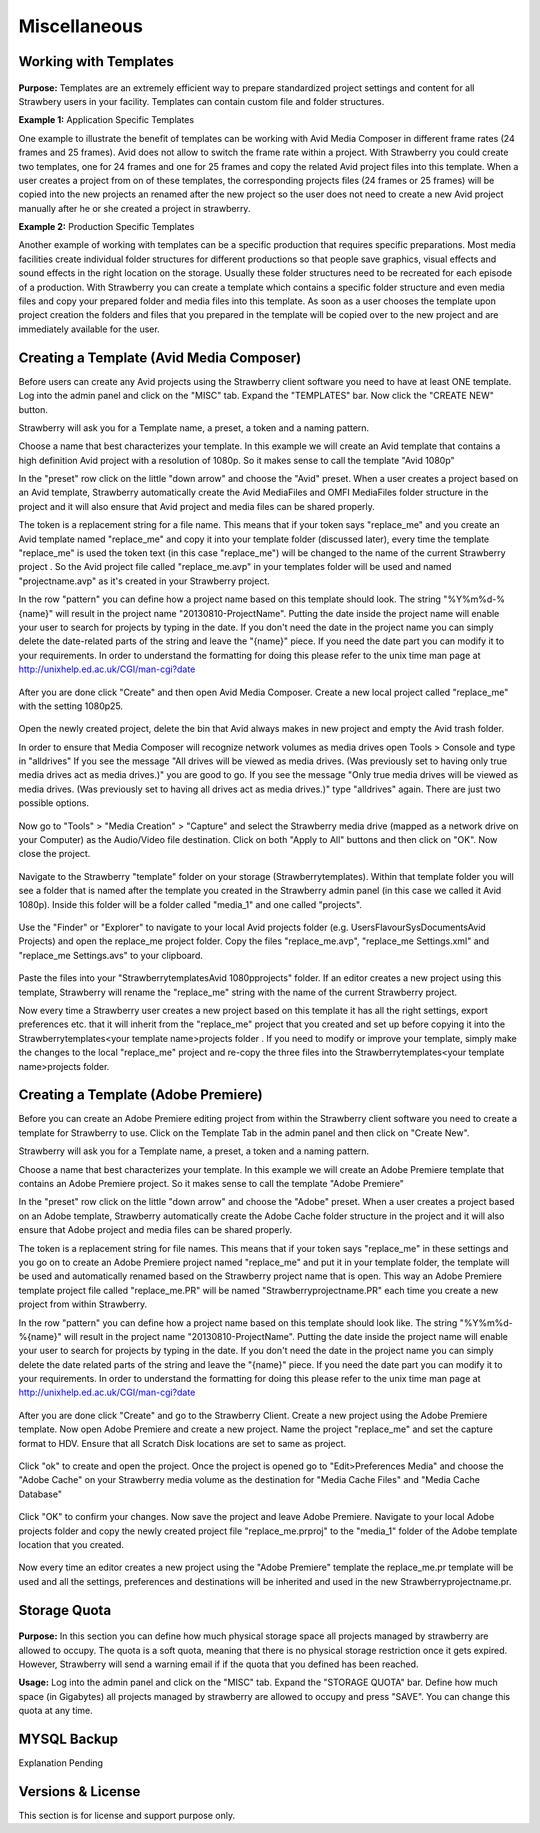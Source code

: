 .. _index_installation:


#############
Miscellaneous
#############

**********************
Working with Templates
**********************

.. figure:: images/templates.png
	:align: center
	:alt: Working with Templates

**Purpose:** Templates are an extremely efficient way to prepare standardized project settings and content  for all Strawbery users in your facility. Templates can contain custom file and folder structures.

**Example 1:** Application Specific Templates

One example to illustrate the benefit of templates can be working with Avid Media Composer in different frame rates (24 frames and 25 frames). Avid does not allow to switch the frame rate within a project. With Strawberry you could create two templates, one for 24 frames and one for 25 frames and copy the related Avid project files into this template. When a user creates a project from on of these templates, the corresponding projects files (24 frames or 25 frames) will be copied into the new projects an renamed after the new project so the user does not need to create a new Avid project manually after he or she created a project in strawberry.

**Example 2:** Production Specific Templates

Another example of working with templates can be a specific production that requires specific preparations. Most media facilities create individual folder structures for different productions so that people save graphics, visual effects and sound effects in the right location on the storage. Usually these folder structures need to be recreated for each episode of a production. With Strawberry you can create a template which contains a specific folder structure and even media files and copy your prepared folder and media files into this template. As soon as a user chooses the template upon project creation the folders and files that you prepared in the template will be copied over to the new project and are immediately available for the user.

*****************************************
Creating a Template (Avid Media Composer)
*****************************************

Before users can create any Avid projects using the Strawberry client software you need to have at least ONE template. Log into the admin panel and click on the "MISC" tab. Expand the "TEMPLATES" bar. Now click the "CREATE NEW" button.
 
Strawberry will ask you for a Template name, a preset, a token and a naming pattern.
 
Choose a name that best characterizes your template. In this example we will create an Avid template that contains a high definition Avid project with a resolution of 1080p. So it makes sense to call the template "Avid 1080p"
 
In the "preset" row click on the little "down arrow" and choose the "Avid" preset. When a user creates a project based on an Avid template, Strawberry automatically create the Avid MediaFiles and OMFI MediaFiles folder structure in the project and it will also ensure that Avid project and media files can be shared properly.
 
The token is a replacement string for a file name. This means that if your token says "replace_me" and you create an Avid template named "replace_me" and copy it into your template folder (discussed later), every time the template "replace_me" is used the token text (in this case "replace_me") will be changed to the name of the current Strawberry project . So the Avid project file called "replace_me.avp" in your templates folder will be used and named "projectname.avp" as it's created in your Strawberry project.
 
In the row "pattern" you can define how a project name based on this template should look.  The string "%Y%m%d-%{name}" will result in the project name "20130810-ProjectName". Putting the date inside the project name will enable your user to search for projects by typing in the date.  If you don't need the date in the project name you can simply delete the date-related parts of the string and
leave the "{name}" piece. If you need the date part you can modify it to your requirements. In order to understand the formatting for doing this please refer to the unix time man page at http://unixhelp.ed.ac.uk/CGI/man-cgi?date

.. figure:: images/create-template.png
	:align: center
	:alt: Creating a Template (Avid Media Composer)

After you are done click "Create" and then open Avid Media Composer. Create a new local project called "replace_me" with the setting 1080p25.

.. figure:: images/new-local-project.png
	:align: center
	:alt: New Local Project

Open the newly created project, delete the bin that Avid always makes in new project and empty the Avid trash folder.
 
In order to ensure that Media Composer will recognize network volumes as media drives open Tools > Console and type in "alldrives" If you see the message "All drives will be viewed as media drives. (Was previously set to having only true media drives act as media drives.)" you are good to go. If you see the message "Only true media drives will be viewed as media drives. (Was previously set to having all drives act as media drives.)" type "alldrives" again. There are just two possible options.

.. figure:: images/all-drives.png
	:align: center
	:alt: All Drives

Now go to "Tools" > "Media Creation" > "Capture" and select the Strawberry media drive (mapped as a network drive on your Computer) as the Audio/Video file destination. Click on both "Apply to All" buttons and then click on "OK". Now close the project.

.. figure:: images/capture.png
	:align: center
	:alt: Capture

Navigate to the Strawberry "template" folder on your storage (\Strawberry\templates). Within that template folder you will see a folder that is named after the template you created in the Strawberry admin panel (in this case we called it Avid 1080p). Inside this folder will be a folder called "media_1" and one called "projects".

.. figure:: images/templates-folder.png
	:align: center
	:alt: Templates Folder

Use the "Finder" or "Explorer" to navigate to your local Avid projects folder (e.g. \Users\FlavourSys\Documents\Avid Projects) and open the replace_me project folder. Copy the files "replace_me.avp", "replace_me Settings.xml" and "replace_me Settings.avs" to your clipboard. 

.. figure:: images/replace-me.png
	:align: center
	:alt: Replace Me

Paste the files into your "\Strawberry\templates\Avid 1080p\projects" folder. If an editor creates a new project using this template, Strawberry will rename the "replace_me" string with the name of the current Strawberry project.
 
Now every time a Strawberry user creates a new project based on this template it has all the right settings, export preferences etc. that it will inherit from the "replace_me" project that you created and set up before copying it into the \Strawberry\templates\<your template name>\projects folder . If you need to modify or improve your template, simply make the changes to the local "replace_me" project and re-copy the three files into the \Strawberry\templates\<your template name>\projects folder.


************************************
Creating a Template (Adobe Premiere)
************************************

Before you can create an Adobe Premiere editing project from within the Strawberry client software you need to create a template for Strawberry to use. Click on the Template Tab in the admin panel and then click on "Create New".
 
Strawberry will ask you for a Template name, a preset, a token and a naming pattern.
 
Choose a name that best characterizes your template. In this example we will create an Adobe Premiere template that contains an Adobe Premiere project. So it makes sense to call the template "Adobe Premiere"
 
In the "preset" row click on the little "down arrow" and choose the "Adobe" preset. When a user creates a project based on an Adobe template, Strawberry automatically create the Adobe Cache folder structure in the project and it will also ensure that Adobe project and media files can be shared properly.
 
The token is a replacement string for file names. This means that if your token says "replace_me" in these settings and you go on to create an Adobe Premiere project named "replace_me" and put it in your template folder, the template will be used and automatically renamed based on the Strawberry project name that is open. This way an Adobe Premiere template project file called "replace_me.PR" will be named "Strawberryprojectname.PR" each time you create a new project from within Strawberry.
 
In the row "pattern" you can define how a project name based on this template should look like.  The string "%Y%m%d-%{name}" will result in the project name "20130810-ProjectName". Putting the date inside the project name will enable your user to search for projects by typing in the date.  If you don't need the date in the project name you can simply delete the date related parts of the string and
leave the "{name}" piece. If you need the date part you can modify it to your requirements. In order to understand the formatting for doing this please refer to the unix time man page at http://unixhelp.ed.ac.uk/CGI/man-cgi?date

.. figure:: images/create-template-adobe.png
	:align: center
	:alt: Create Template Adobe

After you are done click "Create" and go to the Strawberry Client. Create a new project using the Adobe Premiere template. Now open Adobe Premiere and create a new project. Name the project "replace_me" and set the capture format to HDV. Ensure that all Scratch Disk locations are set to same as project.

.. figure:: images/new-project-adobe.png
	:align: center
	:alt: New Project Adobe

Click "ok" to create and open the project. Once the project is opened go to "Edit>Preferences Media" and choose the "Adobe Cache" on your Strawberry media volume as the destination for "Media Cache Files" and "Media Cache Database"

.. figure:: images/media-cache-files.png
	:align: center
	:alt: Media Cache Files

Click "OK" to confirm your changes. Now save the project and leave Adobe Premiere. Navigate to your local Adobe projects folder and copy the newly created project file "replace_me.prproj" to the "media_1" folder of the Adobe template location that you created.

.. figure:: images/adobe-projects-folder.png
	:align: center
	:alt: Adobe Projects Folder

Now every time an editor creates a new project using the "Adobe Premiere" template the replace_me.pr template will be used and all the settings, preferences and destinations will be inherited and used in the new Strawberryprojectname.pr. 

*************
Storage Quota
*************

.. figure:: images/storage-quota.png
	:align: center
	:alt: Storage Quota

**Purpose:** In this section you can define how much physical storage space all projects managed by strawberry are allowed to occupy. The quota is a soft quota, meaning that there is no physical storage restriction once it gets expired. However, Strawberry will send a warning email if if the quota that you defined has been reached.

**Usage:** Log into the admin panel and click on the "MISC" tab. Expand the "STORAGE QUOTA" bar. Define how much space (in Gigabytes) all projects managed by strawberry are allowed to occupy and press "SAVE". You can change this quota at any time.

************
MYSQL Backup
************

Explanation Pending

******************
Versions & License
******************

This section is for license and support purpose only.
